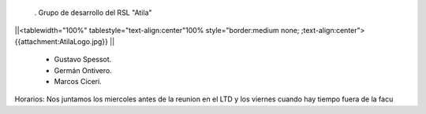 . Grupo de desarrollo del RSL "Atila"

||<tablewidth="100%" tablestyle="text-align:center"100%  style="border:medium none;     ;text-align:center"> {{attachment:AtilaLogo.jpg}} ||


 * Gustavo Spessot.
 * Germán Ontivero.
 * Marcos Ciceri.

Horarios: Nos juntamos los miercoles antes de la reunion en el LTD y los viernes cuando hay tiempo fuera de la facu
